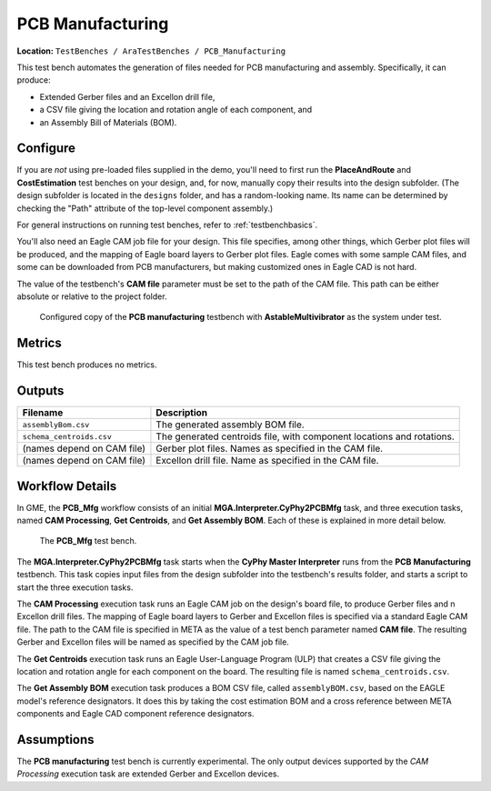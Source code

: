 PCB Manufacturing
-----------------

**Location:** ``TestBenches / AraTestBenches / PCB_Manufacturing``

This test bench automates the generation of files needed for PCB
manufacturing and assembly. Specifically, it can produce:

-  Extended Gerber files and an Excellon drill file,
-  a CSV file giving the location and rotation angle of each component,
   and
-  an Assembly Bill of Materials (BOM).

Configure
~~~~~~~~~

If you are *not* using pre-loaded files supplied in the demo, you'll
need to first run the **PlaceAndRoute** and **CostEstimation** test
benches on your design, and, for now, manually copy their results into
the design subfolder. (The design subfolder is located in the
``designs`` folder, and has a random-looking name. Its name can be
determined by checking the "Path" attribute of the top-level component
assembly.)

For general instructions on running test benches, refer to :ref:`testbenchbasics`.

You'll also need an Eagle CAM job file for your design. This file
specifies, among other things, which Gerber plot files will be produced,
and the mapping of Eagle board layers to Gerber plot files. Eagle comes
with some sample CAM files, and some can be downloaded from PCB
manufacturers, but making customized ones in Eagle CAD is not hard.

The value of the testbench's **CAM file** parameter must be set to the
path of the CAM file. This path can be either absolute or relative to
the project folder.

.. figure:: images/11-08-pcb-mfg-test.png
   :alt: PCB Mfg test bench

   Configured copy of the **PCB manufacturing** testbench with
   **AstableMultivibrator** as the system under test.

Metrics
~~~~~~~

This test bench produces no metrics.

Outputs
~~~~~~~

+---------------------------------------+------------------------------------+
| Filename                              | Description                        |
+=======================================+====================================+
| ``assemblyBom.csv``                   | The generated assembly BOM file.   |
+---------------------------------------+------------------------------------+
| ``schema_centroids.csv``              | The generated centroids file, with |
|                                       | component locations and rotations. |
+---------------------------------------+------------------------------------+
| (names depend on CAM file)            | Gerber plot files. Names as        |
|                                       | specified in the CAM file.         |
+---------------------------------------+------------------------------------+
| (names depend on CAM file)            | Excellon drill file. Name as       |
|                                       | specified in the CAM file.         |
+---------------------------------------+------------------------------------+

Workflow Details
~~~~~~~~~~~~~~~~

In GME, the **PCB\_Mfg** workflow consists of an initial
**MGA.Interpreter.CyPhy2PCBMfg** task, and three execution tasks, named
**CAM Processing**, **Get Centroids**, and **Get Assembly BOM**. Each of
these is explained in more detail below.

.. figure:: images/11-08-pcb-mfg-task.png
   :alt: PCB Mfg Workflow

   The **PCB\_Mfg** test bench.

The **MGA.Interpreter.CyPhy2PCBMfg** task starts when the **CyPhy Master
Interpreter** runs from the **PCB Manufacturing** testbench. This task
copies input files from the design subfolder into the testbench's
results folder, and starts a script to start the three execution tasks.

The **CAM Processing** execution task runs an Eagle CAM job on the
design's board file, to produce Gerber files and n Excellon drill files.
The mapping of Eagle board layers to Gerber and Excellon files is
specified via a standard Eagle CAM file. The path to the CAM file is
specified in META as the value of a test bench parameter named **CAM
file**. The resulting Gerber and Excellon files will be named as
specified by the CAM job file.

The **Get Centroids** execution task runs an Eagle User-Language Program
(ULP) that creates a CSV file giving the location and rotation angle for
each component on the board. The resulting file is named
``schema_centroids.csv``.

The **Get Assembly BOM** execution task produces a BOM CSV file, called
``assemblyBOM.csv``, based on the EAGLE model's reference designators.
It does this by taking the cost estimation BOM and a cross reference
between META components and Eagle CAD component reference designators.

Assumptions
~~~~~~~~~~~

The **PCB manufacturing** test bench is currently experimental. The only
output devices supported by the *CAM Processing* execution task are
extended Gerber and Excellon devices.
